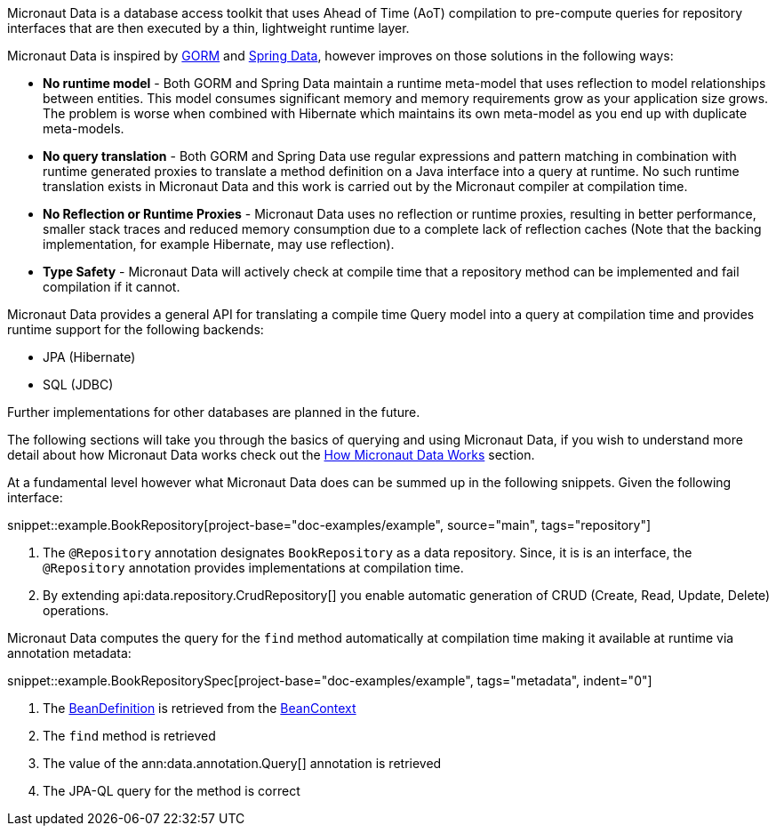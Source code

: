 Micronaut Data is a database access toolkit that uses Ahead of Time (AoT) compilation to pre-compute queries for repository interfaces that are then executed by a thin, lightweight runtime layer.

Micronaut Data is inspired by https://gorm.grails.org[GORM] and https://spring.io/projects/spring-data[Spring Data], however improves on those solutions in the following ways:

* *No runtime model* - Both GORM and Spring Data maintain a runtime meta-model that uses reflection to model relationships between entities. This model consumes significant memory and memory requirements grow as your application size grows. The problem is worse when combined with Hibernate which maintains its own meta-model as you end up with duplicate meta-models.
* *No query translation* - Both GORM and Spring Data use regular expressions and pattern matching in combination with runtime generated proxies to translate a method definition on a Java interface into a query at runtime. No such runtime translation exists in Micronaut Data and this work is carried out by the Micronaut compiler at compilation time.
* *No Reflection or Runtime Proxies* - Micronaut Data uses no reflection or runtime proxies, resulting in better performance, smaller stack traces and reduced memory consumption due to a complete lack of reflection caches (Note that the backing implementation, for example Hibernate, may use reflection).
* *Type Safety* - Micronaut Data will actively check at compile time that a repository method can be implemented and fail compilation if it cannot.

Micronaut Data provides a general API for translating a compile time Query model into a query at compilation time and provides runtime support for the following backends:

* JPA (Hibernate)
* SQL (JDBC)

Further implementations for other databases are planned in the future.

The following sections will take you through the basics of querying and using Micronaut Data, if you wish to understand more detail about how Micronaut Data works check out the <<howItWorks, How Micronaut Data Works>> section.

At a fundamental level however what Micronaut Data does can be summed up in the following snippets. Given the following interface:

snippet::example.BookRepository[project-base="doc-examples/example", source="main", tags="repository"]

<1> The `@Repository` annotation designates `BookRepository` as a data repository. Since, it is is an interface, the `@Repository` annotation provides implementations at compilation time.
<2> By extending api:data.repository.CrudRepository[] you enable automatic generation of CRUD (Create, Read, Update, Delete) operations.

Micronaut Data computes the query for the `find` method automatically at compilation time making it available at runtime via annotation metadata:

snippet::example.BookRepositorySpec[project-base="doc-examples/example", tags="metadata", indent="0"]

<1> The https://docs.micronaut.io/latest/api/io/micronaut/inject/BeanDefinition.html[BeanDefinition] is retrieved from the https://docs.micronaut.io/latest/api/io/micronaut/context/BeanContext.html[BeanContext]
<2> The `find` method is retrieved
<3> The value of the ann:data.annotation.Query[] annotation is retrieved
<4> The JPA-QL query for the method is correct
